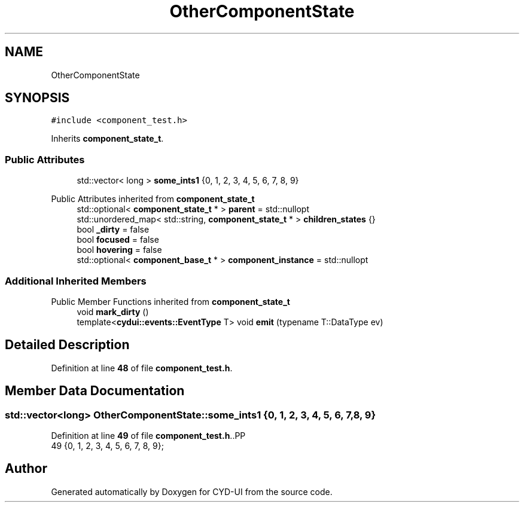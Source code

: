 .TH "OtherComponentState" 3 "CYD-UI" \" -*- nroff -*-
.ad l
.nh
.SH NAME
OtherComponentState
.SH SYNOPSIS
.br
.PP
.PP
\fC#include <component_test\&.h>\fP
.PP
Inherits \fBcomponent_state_t\fP\&.
.SS "Public Attributes"

.in +1c
.ti -1c
.RI "std::vector< long > \fBsome_ints1\fP {0, 1, 2, 3, 4, 5, 6, 7, 8, 9}"
.br
.in -1c

Public Attributes inherited from \fBcomponent_state_t\fP
.in +1c
.ti -1c
.RI "std::optional< \fBcomponent_state_t\fP * > \fBparent\fP = std::nullopt"
.br
.ti -1c
.RI "std::unordered_map< std::string, \fBcomponent_state_t\fP * > \fBchildren_states\fP {}"
.br
.ti -1c
.RI "bool \fB_dirty\fP = false"
.br
.ti -1c
.RI "bool \fBfocused\fP = false"
.br
.ti -1c
.RI "bool \fBhovering\fP = false"
.br
.ti -1c
.RI "std::optional< \fBcomponent_base_t\fP * > \fBcomponent_instance\fP = std::nullopt"
.br
.in -1c
.SS "Additional Inherited Members"


Public Member Functions inherited from \fBcomponent_state_t\fP
.in +1c
.ti -1c
.RI "void \fBmark_dirty\fP ()"
.br
.ti -1c
.RI "template<\fBcydui::events::EventType\fP T> void \fBemit\fP (typename T::DataType ev)"
.br
.in -1c
.SH "Detailed Description"
.PP 
Definition at line \fB48\fP of file \fBcomponent_test\&.h\fP\&.
.SH "Member Data Documentation"
.PP 
.SS "std::vector<long> OtherComponentState::some_ints1 {0, 1, 2, 3, 4, 5, 6, 7, 8, 9}"

.PP
Definition at line \fB49\fP of file \fBcomponent_test\&.h\fP\&..PP
.nf
49 {0, 1, 2, 3, 4, 5, 6, 7, 8, 9};
.fi


.SH "Author"
.PP 
Generated automatically by Doxygen for CYD-UI from the source code\&.
